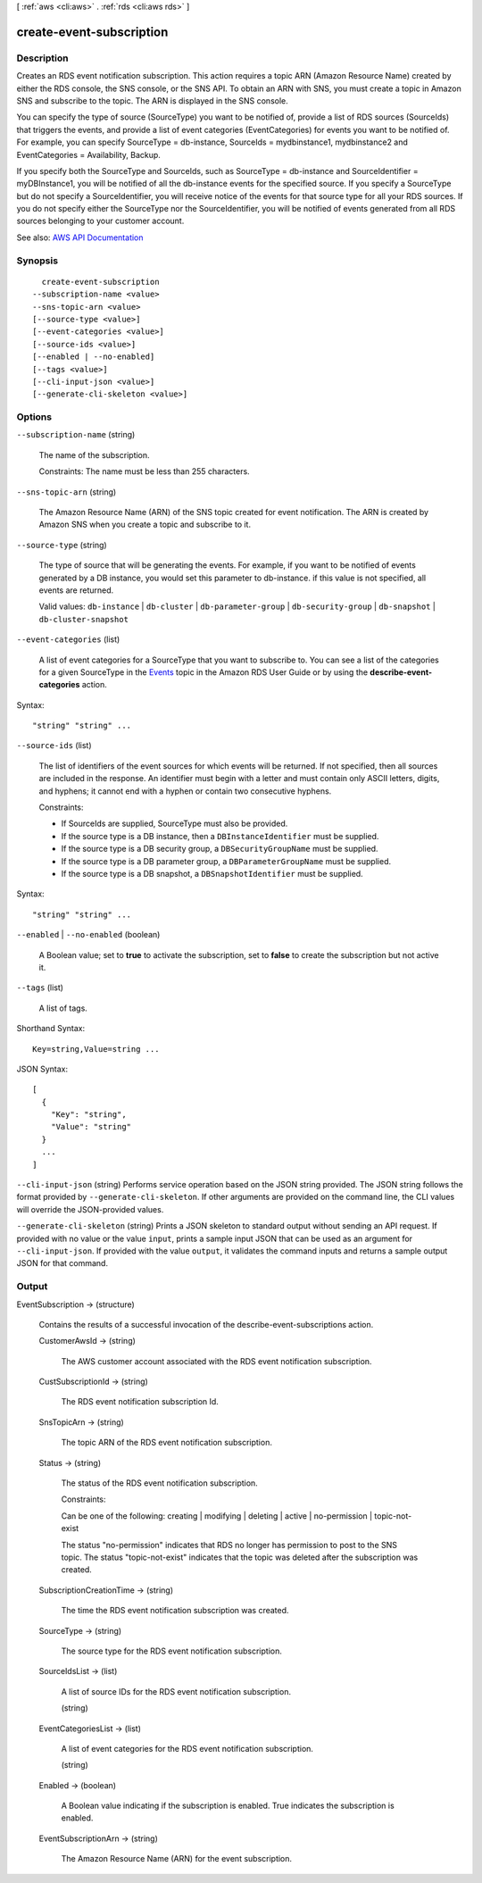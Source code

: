 [ :ref:`aws <cli:aws>` . :ref:`rds <cli:aws rds>` ]

.. _cli:aws rds create-event-subscription:


*************************
create-event-subscription
*************************



===========
Description
===========



Creates an RDS event notification subscription. This action requires a topic ARN (Amazon Resource Name) created by either the RDS console, the SNS console, or the SNS API. To obtain an ARN with SNS, you must create a topic in Amazon SNS and subscribe to the topic. The ARN is displayed in the SNS console.

 

You can specify the type of source (SourceType) you want to be notified of, provide a list of RDS sources (SourceIds) that triggers the events, and provide a list of event categories (EventCategories) for events you want to be notified of. For example, you can specify SourceType = db-instance, SourceIds = mydbinstance1, mydbinstance2 and EventCategories = Availability, Backup.

 

If you specify both the SourceType and SourceIds, such as SourceType = db-instance and SourceIdentifier = myDBInstance1, you will be notified of all the db-instance events for the specified source. If you specify a SourceType but do not specify a SourceIdentifier, you will receive notice of the events for that source type for all your RDS sources. If you do not specify either the SourceType nor the SourceIdentifier, you will be notified of events generated from all RDS sources belonging to your customer account.



See also: `AWS API Documentation <https://docs.aws.amazon.com/goto/WebAPI/rds-2014-10-31/CreateEventSubscription>`_


========
Synopsis
========

::

    create-event-subscription
  --subscription-name <value>
  --sns-topic-arn <value>
  [--source-type <value>]
  [--event-categories <value>]
  [--source-ids <value>]
  [--enabled | --no-enabled]
  [--tags <value>]
  [--cli-input-json <value>]
  [--generate-cli-skeleton <value>]




=======
Options
=======

``--subscription-name`` (string)


  The name of the subscription.

   

  Constraints: The name must be less than 255 characters.

  

``--sns-topic-arn`` (string)


  The Amazon Resource Name (ARN) of the SNS topic created for event notification. The ARN is created by Amazon SNS when you create a topic and subscribe to it.

  

``--source-type`` (string)


  The type of source that will be generating the events. For example, if you want to be notified of events generated by a DB instance, you would set this parameter to db-instance. if this value is not specified, all events are returned.

   

  Valid values: ``db-instance`` | ``db-cluster`` | ``db-parameter-group`` | ``db-security-group`` | ``db-snapshot`` | ``db-cluster-snapshot``  

  

``--event-categories`` (list)


  A list of event categories for a SourceType that you want to subscribe to. You can see a list of the categories for a given SourceType in the `Events <http://docs.aws.amazon.com/AmazonRDS/latest/UserGuide/USER_Events.html>`_ topic in the Amazon RDS User Guide or by using the **describe-event-categories** action. 

  



Syntax::

  "string" "string" ...



``--source-ids`` (list)


  The list of identifiers of the event sources for which events will be returned. If not specified, then all sources are included in the response. An identifier must begin with a letter and must contain only ASCII letters, digits, and hyphens; it cannot end with a hyphen or contain two consecutive hyphens.

   

  Constraints:

   

   
  * If SourceIds are supplied, SourceType must also be provided. 
   
  * If the source type is a DB instance, then a ``DBInstanceIdentifier`` must be supplied. 
   
  * If the source type is a DB security group, a ``DBSecurityGroupName`` must be supplied. 
   
  * If the source type is a DB parameter group, a ``DBParameterGroupName`` must be supplied. 
   
  * If the source type is a DB snapshot, a ``DBSnapshotIdentifier`` must be supplied. 
   

  



Syntax::

  "string" "string" ...



``--enabled`` | ``--no-enabled`` (boolean)


  A Boolean value; set to **true** to activate the subscription, set to **false** to create the subscription but not active it. 

  

``--tags`` (list)


  A list of tags.

  



Shorthand Syntax::

    Key=string,Value=string ...




JSON Syntax::

  [
    {
      "Key": "string",
      "Value": "string"
    }
    ...
  ]



``--cli-input-json`` (string)
Performs service operation based on the JSON string provided. The JSON string follows the format provided by ``--generate-cli-skeleton``. If other arguments are provided on the command line, the CLI values will override the JSON-provided values.

``--generate-cli-skeleton`` (string)
Prints a JSON skeleton to standard output without sending an API request. If provided with no value or the value ``input``, prints a sample input JSON that can be used as an argument for ``--cli-input-json``. If provided with the value ``output``, it validates the command inputs and returns a sample output JSON for that command.



======
Output
======

EventSubscription -> (structure)

  

  Contains the results of a successful invocation of the  describe-event-subscriptions action.

  

  CustomerAwsId -> (string)

    

    The AWS customer account associated with the RDS event notification subscription.

    

    

  CustSubscriptionId -> (string)

    

    The RDS event notification subscription Id.

    

    

  SnsTopicArn -> (string)

    

    The topic ARN of the RDS event notification subscription.

    

    

  Status -> (string)

    

    The status of the RDS event notification subscription.

     

    Constraints:

     

    Can be one of the following: creating | modifying | deleting | active | no-permission | topic-not-exist

     

    The status "no-permission" indicates that RDS no longer has permission to post to the SNS topic. The status "topic-not-exist" indicates that the topic was deleted after the subscription was created.

    

    

  SubscriptionCreationTime -> (string)

    

    The time the RDS event notification subscription was created.

    

    

  SourceType -> (string)

    

    The source type for the RDS event notification subscription.

    

    

  SourceIdsList -> (list)

    

    A list of source IDs for the RDS event notification subscription.

    

    (string)

      

      

    

  EventCategoriesList -> (list)

    

    A list of event categories for the RDS event notification subscription.

    

    (string)

      

      

    

  Enabled -> (boolean)

    

    A Boolean value indicating if the subscription is enabled. True indicates the subscription is enabled.

    

    

  EventSubscriptionArn -> (string)

    

    The Amazon Resource Name (ARN) for the event subscription.

    

    

  

